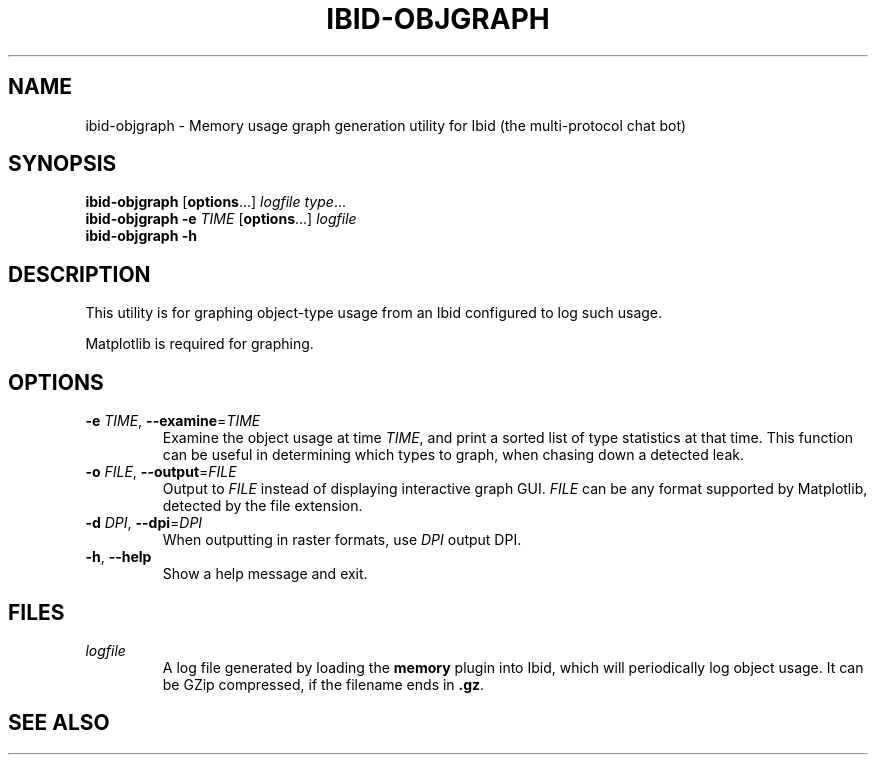 .\" Copyright (c) 2010, Stefano Rivera
.\" Released under terms of the MIT/X/Expat Licence. See COPYING for details.
.TH IBID-OBJGRAPH "1" "January 2010" "Ibid 0.0" "Multi-protocol Chat Bot"
.SH NAME
ibid-objgraph \- Memory usage graph generation utility for Ibid (the
multi-protocol chat bot)
.SH SYNOPSIS
.B ibid-objgraph
.RB [ options ...]
.IR "logfile type" ...
.br
.B ibid-objgraph
.BI "-e " TIME
.RB [ options ...]
.I logfile
.br
.B ibid-objgraph -h
.SH DESCRIPTION
This utility is for graphing object-type usage from an Ibid configured to log
such usage.
.P
Matplotlib is required for graphing.
.SH OPTIONS
.TP
\fB\-e\fR \fITIME\fR, \fB\-\-examine\fR=\fITIME\fR
Examine the object usage at time \fITIME\fR, and print a sorted list of type
statistics at that time.
This function can be useful in determining which types to graph, when chasing
down a detected leak.
.TP
\fB\-o\fR \fIFILE\fR, \fB\-\-output\fR=\fIFILE\fR
Output to \fIFILE\fR instead of displaying interactive graph GUI.
\fIFILE\fR can be any format supported by Matplotlib, detected by the file
extension.
.TP
\fB\-d\fR \fIDPI\fR, \fB\-\-dpi\fR=\fIDPI\fR
When outputting in raster formats, use \fIDPI\fR output DPI.
.TP
\fB\-h\fR, \fB\-\-help\fR
Show a help message and exit.
.SH FILES
.TP
.I logfile
A log file generated by loading the \fBmemory\fR plugin into Ibid, which will
periodically log object usage.
It can be GZip compressed, if the filename ends in \fB.gz\fR.
.SH SEE ALSO
.BR ibid (1),
.BR ibid-objgraph (1),
.UR http://ibid.omnia.za.net/
.BR http://ibid.omnia.za.net/
